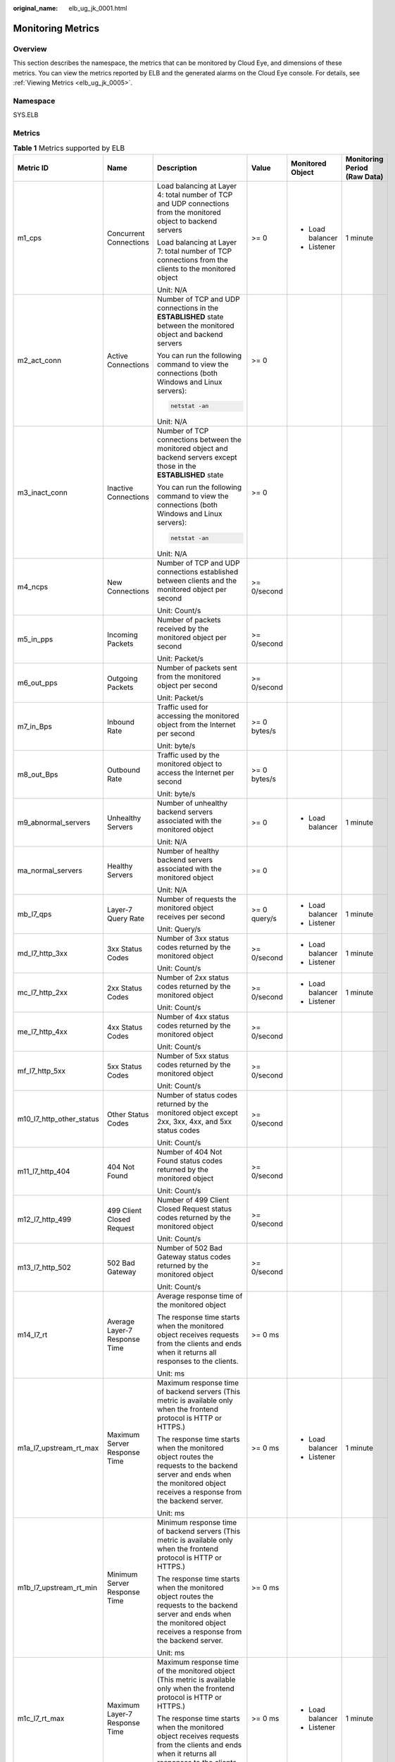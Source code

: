 :original_name: elb_ug_jk_0001.html

.. _elb_ug_jk_0001:

Monitoring Metrics
==================

Overview
--------

This section describes the namespace, the metrics that can be monitored by Cloud Eye, and dimensions of these metrics. You can view the metrics reported by ELB and the generated alarms on the Cloud Eye console. For details, see :ref:`Viewing Metrics <elb_ug_jk_0005>`.

Namespace
---------

SYS.ELB

Metrics
-------

.. table:: **Table 1** Metrics supported by ELB

   +--------------------------+-------------------------------------+----------------------------------------------------------------------------------------------------------------------------------------------------------------------------------------------------------------------------------------------------------+--------------+------------------+----------------------------------+
   | Metric ID                | Name                                | Description                                                                                                                                                                                                                                              | Value        | Monitored Object | Monitoring Period **(Raw Data)** |
   +==========================+=====================================+==========================================================================================================================================================================================================================================================+==============+==================+==================================+
   | m1_cps                   | Concurrent Connections              | Load balancing at Layer 4: total number of TCP and UDP connections from the monitored object to backend servers                                                                                                                                          | >= 0         | -  Load balancer | 1 minute                         |
   |                          |                                     |                                                                                                                                                                                                                                                          |              | -  Listener      |                                  |
   |                          |                                     | Load balancing at Layer 7: total number of TCP connections from the clients to the monitored object                                                                                                                                                      |              |                  |                                  |
   |                          |                                     |                                                                                                                                                                                                                                                          |              |                  |                                  |
   |                          |                                     | Unit: N/A                                                                                                                                                                                                                                                |              |                  |                                  |
   +--------------------------+-------------------------------------+----------------------------------------------------------------------------------------------------------------------------------------------------------------------------------------------------------------------------------------------------------+--------------+------------------+----------------------------------+
   | m2_act_conn              | Active Connections                  | Number of TCP and UDP connections in the **ESTABLISHED** state between the monitored object and backend servers                                                                                                                                          | >= 0         |                  |                                  |
   |                          |                                     |                                                                                                                                                                                                                                                          |              |                  |                                  |
   |                          |                                     | You can run the following command to view the connections (both Windows and Linux servers):                                                                                                                                                              |              |                  |                                  |
   |                          |                                     |                                                                                                                                                                                                                                                          |              |                  |                                  |
   |                          |                                     | .. code-block::                                                                                                                                                                                                                                          |              |                  |                                  |
   |                          |                                     |                                                                                                                                                                                                                                                          |              |                  |                                  |
   |                          |                                     |    netstat -an                                                                                                                                                                                                                                           |              |                  |                                  |
   |                          |                                     |                                                                                                                                                                                                                                                          |              |                  |                                  |
   |                          |                                     | Unit: N/A                                                                                                                                                                                                                                                |              |                  |                                  |
   +--------------------------+-------------------------------------+----------------------------------------------------------------------------------------------------------------------------------------------------------------------------------------------------------------------------------------------------------+--------------+------------------+----------------------------------+
   | m3_inact_conn            | Inactive Connections                | Number of TCP connections between the monitored object and backend servers except those in the **ESTABLISHED** state                                                                                                                                     | >= 0         |                  |                                  |
   |                          |                                     |                                                                                                                                                                                                                                                          |              |                  |                                  |
   |                          |                                     | You can run the following command to view the connections (both Windows and Linux servers):                                                                                                                                                              |              |                  |                                  |
   |                          |                                     |                                                                                                                                                                                                                                                          |              |                  |                                  |
   |                          |                                     | .. code-block::                                                                                                                                                                                                                                          |              |                  |                                  |
   |                          |                                     |                                                                                                                                                                                                                                                          |              |                  |                                  |
   |                          |                                     |    netstat -an                                                                                                                                                                                                                                           |              |                  |                                  |
   |                          |                                     |                                                                                                                                                                                                                                                          |              |                  |                                  |
   |                          |                                     | Unit: N/A                                                                                                                                                                                                                                                |              |                  |                                  |
   +--------------------------+-------------------------------------+----------------------------------------------------------------------------------------------------------------------------------------------------------------------------------------------------------------------------------------------------------+--------------+------------------+----------------------------------+
   | m4_ncps                  | New Connections                     | Number of TCP and UDP connections established between clients and the monitored object per second                                                                                                                                                        | >= 0/second  |                  |                                  |
   |                          |                                     |                                                                                                                                                                                                                                                          |              |                  |                                  |
   |                          |                                     | Unit: Count/s                                                                                                                                                                                                                                            |              |                  |                                  |
   +--------------------------+-------------------------------------+----------------------------------------------------------------------------------------------------------------------------------------------------------------------------------------------------------------------------------------------------------+--------------+------------------+----------------------------------+
   | m5_in_pps                | Incoming Packets                    | Number of packets received by the monitored object per second                                                                                                                                                                                            | >= 0/second  |                  |                                  |
   |                          |                                     |                                                                                                                                                                                                                                                          |              |                  |                                  |
   |                          |                                     | Unit: Packet/s                                                                                                                                                                                                                                           |              |                  |                                  |
   +--------------------------+-------------------------------------+----------------------------------------------------------------------------------------------------------------------------------------------------------------------------------------------------------------------------------------------------------+--------------+------------------+----------------------------------+
   | m6_out_pps               | Outgoing Packets                    | Number of packets sent from the monitored object per second                                                                                                                                                                                              | >= 0/second  |                  |                                  |
   |                          |                                     |                                                                                                                                                                                                                                                          |              |                  |                                  |
   |                          |                                     | Unit: Packet/s                                                                                                                                                                                                                                           |              |                  |                                  |
   +--------------------------+-------------------------------------+----------------------------------------------------------------------------------------------------------------------------------------------------------------------------------------------------------------------------------------------------------+--------------+------------------+----------------------------------+
   | m7_in_Bps                | Inbound Rate                        | Traffic used for accessing the monitored object from the Internet per second                                                                                                                                                                             | >= 0 bytes/s |                  |                                  |
   |                          |                                     |                                                                                                                                                                                                                                                          |              |                  |                                  |
   |                          |                                     | Unit: byte/s                                                                                                                                                                                                                                             |              |                  |                                  |
   +--------------------------+-------------------------------------+----------------------------------------------------------------------------------------------------------------------------------------------------------------------------------------------------------------------------------------------------------+--------------+------------------+----------------------------------+
   | m8_out_Bps               | Outbound Rate                       | Traffic used by the monitored object to access the Internet per second                                                                                                                                                                                   | >= 0 bytes/s |                  |                                  |
   |                          |                                     |                                                                                                                                                                                                                                                          |              |                  |                                  |
   |                          |                                     | Unit: byte/s                                                                                                                                                                                                                                             |              |                  |                                  |
   +--------------------------+-------------------------------------+----------------------------------------------------------------------------------------------------------------------------------------------------------------------------------------------------------------------------------------------------------+--------------+------------------+----------------------------------+
   | m9_abnormal_servers      | Unhealthy Servers                   | Number of unhealthy backend servers associated with the monitored object                                                                                                                                                                                 | >= 0         | -  Load balancer | 1 minute                         |
   |                          |                                     |                                                                                                                                                                                                                                                          |              |                  |                                  |
   |                          |                                     | Unit: N/A                                                                                                                                                                                                                                                |              |                  |                                  |
   +--------------------------+-------------------------------------+----------------------------------------------------------------------------------------------------------------------------------------------------------------------------------------------------------------------------------------------------------+--------------+------------------+----------------------------------+
   | ma_normal_servers        | Healthy Servers                     | Number of healthy backend servers associated with the monitored object                                                                                                                                                                                   | >= 0         |                  |                                  |
   |                          |                                     |                                                                                                                                                                                                                                                          |              |                  |                                  |
   |                          |                                     | Unit: N/A                                                                                                                                                                                                                                                |              |                  |                                  |
   +--------------------------+-------------------------------------+----------------------------------------------------------------------------------------------------------------------------------------------------------------------------------------------------------------------------------------------------------+--------------+------------------+----------------------------------+
   | mb_l7_qps                | Layer-7 Query Rate                  | Number of requests the monitored object receives per second                                                                                                                                                                                              | >= 0 query/s | -  Load balancer | 1 minute                         |
   |                          |                                     |                                                                                                                                                                                                                                                          |              | -  Listener      |                                  |
   |                          |                                     | Unit: Query/s                                                                                                                                                                                                                                            |              |                  |                                  |
   +--------------------------+-------------------------------------+----------------------------------------------------------------------------------------------------------------------------------------------------------------------------------------------------------------------------------------------------------+--------------+------------------+----------------------------------+
   | md_l7_http_3xx           | 3xx Status Codes                    | Number of 3xx status codes returned by the monitored object                                                                                                                                                                                              | >= 0/second  | -  Load balancer | 1 minute                         |
   |                          |                                     |                                                                                                                                                                                                                                                          |              | -  Listener      |                                  |
   |                          |                                     | Unit: Count/s                                                                                                                                                                                                                                            |              |                  |                                  |
   +--------------------------+-------------------------------------+----------------------------------------------------------------------------------------------------------------------------------------------------------------------------------------------------------------------------------------------------------+--------------+------------------+----------------------------------+
   | mc_l7_http_2xx           | 2xx Status Codes                    | Number of 2xx status codes returned by the monitored object                                                                                                                                                                                              | >= 0/second  | -  Load balancer | 1 minute                         |
   |                          |                                     |                                                                                                                                                                                                                                                          |              | -  Listener      |                                  |
   |                          |                                     | Unit: Count/s                                                                                                                                                                                                                                            |              |                  |                                  |
   +--------------------------+-------------------------------------+----------------------------------------------------------------------------------------------------------------------------------------------------------------------------------------------------------------------------------------------------------+--------------+------------------+----------------------------------+
   | me_l7_http_4xx           | 4xx Status Codes                    | Number of 4xx status codes returned by the monitored object                                                                                                                                                                                              | >= 0/second  |                  |                                  |
   |                          |                                     |                                                                                                                                                                                                                                                          |              |                  |                                  |
   |                          |                                     | Unit: Count/s                                                                                                                                                                                                                                            |              |                  |                                  |
   +--------------------------+-------------------------------------+----------------------------------------------------------------------------------------------------------------------------------------------------------------------------------------------------------------------------------------------------------+--------------+------------------+----------------------------------+
   | mf_l7_http_5xx           | 5xx Status Codes                    | Number of 5xx status codes returned by the monitored object                                                                                                                                                                                              | >= 0/second  |                  |                                  |
   |                          |                                     |                                                                                                                                                                                                                                                          |              |                  |                                  |
   |                          |                                     | Unit: Count/s                                                                                                                                                                                                                                            |              |                  |                                  |
   +--------------------------+-------------------------------------+----------------------------------------------------------------------------------------------------------------------------------------------------------------------------------------------------------------------------------------------------------+--------------+------------------+----------------------------------+
   | m10_l7_http_other_status | Other Status Codes                  | Number of status codes returned by the monitored object except 2xx, 3xx, 4xx, and 5xx status codes                                                                                                                                                       | >= 0/second  |                  |                                  |
   |                          |                                     |                                                                                                                                                                                                                                                          |              |                  |                                  |
   |                          |                                     | Unit: Count/s                                                                                                                                                                                                                                            |              |                  |                                  |
   +--------------------------+-------------------------------------+----------------------------------------------------------------------------------------------------------------------------------------------------------------------------------------------------------------------------------------------------------+--------------+------------------+----------------------------------+
   | m11_l7_http_404          | 404 Not Found                       | Number of 404 Not Found status codes returned by the monitored object                                                                                                                                                                                    | >= 0/second  |                  |                                  |
   |                          |                                     |                                                                                                                                                                                                                                                          |              |                  |                                  |
   |                          |                                     | Unit: Count/s                                                                                                                                                                                                                                            |              |                  |                                  |
   +--------------------------+-------------------------------------+----------------------------------------------------------------------------------------------------------------------------------------------------------------------------------------------------------------------------------------------------------+--------------+------------------+----------------------------------+
   | m12_l7_http_499          | 499 Client Closed Request           | Number of 499 Client Closed Request status codes returned by the monitored object                                                                                                                                                                        | >= 0/second  |                  |                                  |
   |                          |                                     |                                                                                                                                                                                                                                                          |              |                  |                                  |
   |                          |                                     | Unit: Count/s                                                                                                                                                                                                                                            |              |                  |                                  |
   +--------------------------+-------------------------------------+----------------------------------------------------------------------------------------------------------------------------------------------------------------------------------------------------------------------------------------------------------+--------------+------------------+----------------------------------+
   | m13_l7_http_502          | 502 Bad Gateway                     | Number of 502 Bad Gateway status codes returned by the monitored object                                                                                                                                                                                  | >= 0/second  |                  |                                  |
   |                          |                                     |                                                                                                                                                                                                                                                          |              |                  |                                  |
   |                          |                                     | Unit: Count/s                                                                                                                                                                                                                                            |              |                  |                                  |
   +--------------------------+-------------------------------------+----------------------------------------------------------------------------------------------------------------------------------------------------------------------------------------------------------------------------------------------------------+--------------+------------------+----------------------------------+
   | m14_l7_rt                | Average Layer-7 Response Time       | Average response time of the monitored object                                                                                                                                                                                                            | >= 0 ms      |                  |                                  |
   |                          |                                     |                                                                                                                                                                                                                                                          |              |                  |                                  |
   |                          |                                     | The response time starts when the monitored object receives requests from the clients and ends when it returns all responses to the clients.                                                                                                             |              |                  |                                  |
   |                          |                                     |                                                                                                                                                                                                                                                          |              |                  |                                  |
   |                          |                                     | Unit: ms                                                                                                                                                                                                                                                 |              |                  |                                  |
   +--------------------------+-------------------------------------+----------------------------------------------------------------------------------------------------------------------------------------------------------------------------------------------------------------------------------------------------------+--------------+------------------+----------------------------------+
   | m1a_l7_upstream_rt_max   | Maximum Server Response Time        | Maximum response time of backend servers (This metric is available only when the frontend protocol is HTTP or HTTPS.)                                                                                                                                    | >= 0 ms      | -  Load balancer | 1 minute                         |
   |                          |                                     |                                                                                                                                                                                                                                                          |              | -  Listener      |                                  |
   |                          |                                     | The response time starts when the monitored object routes the requests to the backend server and ends when the monitored object receives a response from the backend server.                                                                             |              |                  |                                  |
   |                          |                                     |                                                                                                                                                                                                                                                          |              |                  |                                  |
   |                          |                                     | Unit: ms                                                                                                                                                                                                                                                 |              |                  |                                  |
   +--------------------------+-------------------------------------+----------------------------------------------------------------------------------------------------------------------------------------------------------------------------------------------------------------------------------------------------------+--------------+------------------+----------------------------------+
   | m1b_l7_upstream_rt_min   | Minimum Server Response Time        | Minimum response time of backend servers (This metric is available only when the frontend protocol is HTTP or HTTPS.)                                                                                                                                    | >= 0 ms      |                  |                                  |
   |                          |                                     |                                                                                                                                                                                                                                                          |              |                  |                                  |
   |                          |                                     | The response time starts when the monitored object routes the requests to the backend server and ends when the monitored object receives a response from the backend server.                                                                             |              |                  |                                  |
   |                          |                                     |                                                                                                                                                                                                                                                          |              |                  |                                  |
   |                          |                                     | Unit: ms                                                                                                                                                                                                                                                 |              |                  |                                  |
   +--------------------------+-------------------------------------+----------------------------------------------------------------------------------------------------------------------------------------------------------------------------------------------------------------------------------------------------------+--------------+------------------+----------------------------------+
   | m1c_l7_rt_max            | Maximum Layer-7 Response Time       | Maximum response time of the monitored object (This metric is available only when the frontend protocol is HTTP or HTTPS.)                                                                                                                               | >= 0 ms      | -  Load balancer | 1 minute                         |
   |                          |                                     |                                                                                                                                                                                                                                                          |              | -  Listener      |                                  |
   |                          |                                     | The response time starts when the monitored object receives requests from the clients and ends when it returns all responses to the clients.                                                                                                             |              |                  |                                  |
   |                          |                                     |                                                                                                                                                                                                                                                          |              |                  |                                  |
   |                          |                                     | Unit: ms                                                                                                                                                                                                                                                 |              |                  |                                  |
   +--------------------------+-------------------------------------+----------------------------------------------------------------------------------------------------------------------------------------------------------------------------------------------------------------------------------------------------------+--------------+------------------+----------------------------------+
   | m1d_l7_rt_min            | Minimum Layer-7 Response Time       | Minimum response time of the monitored object (This metric is available only when the frontend protocol is HTTP or HTTPS.)                                                                                                                               | >= 0 ms      |                  |                                  |
   |                          |                                     |                                                                                                                                                                                                                                                          |              |                  |                                  |
   |                          |                                     | The response time starts when the monitored object receives requests from the clients and ends when it returns all responses to the clients.                                                                                                             |              |                  |                                  |
   |                          |                                     |                                                                                                                                                                                                                                                          |              |                  |                                  |
   |                          |                                     | Unit: ms                                                                                                                                                                                                                                                 |              |                  |                                  |
   +--------------------------+-------------------------------------+----------------------------------------------------------------------------------------------------------------------------------------------------------------------------------------------------------------------------------------------------------+--------------+------------------+----------------------------------+
   | l7_con_usage             | Layer-7 Concurrent Connection Usage | Ratio of HTTP and HTTPS connections established between the monitored object and backend servers per second, to the maximum number of concurrent connections allowed per second                                                                          | >= 0%        | Load balancer    | 1 minute                         |
   |                          |                                     |                                                                                                                                                                                                                                                          |              |                  |                                  |
   |                          |                                     | Unit: percent (%)                                                                                                                                                                                                                                        |              |                  |                                  |
   +--------------------------+-------------------------------------+----------------------------------------------------------------------------------------------------------------------------------------------------------------------------------------------------------------------------------------------------------+--------------+------------------+----------------------------------+
   | l7_in_bps_usage          | Layer-7 Inbound Bandwidth Usage     | Ratio of the bandwidth that the monitored object uses to return response to clients over HTTP and HTTPS, to the maximum outbound bandwidth allowed                                                                                                       | >= 0%        |                  |                                  |
   |                          |                                     |                                                                                                                                                                                                                                                          |              |                  |                                  |
   |                          |                                     | Unit: percent (%)                                                                                                                                                                                                                                        |              |                  |                                  |
   |                          |                                     |                                                                                                                                                                                                                                                          |              |                  |                                  |
   |                          |                                     | Inbound bandwidth usage <100 %                                                                                                                                                                                                                           |              |                  |                                  |
   |                          |                                     |                                                                                                                                                                                                                                                          |              |                  |                                  |
   |                          |                                     | .. caution::                                                                                                                                                                                                                                             |              |                  |                                  |
   |                          |                                     |                                                                                                                                                                                                                                                          |              |                  |                                  |
   |                          |                                     |    CAUTION:                                                                                                                                                                                                                                              |              |                  |                                  |
   |                          |                                     |    If the inbound bandwidth usage reaches 100%, the load balancer performance has reached the upper limit. If the inbound bandwidth keeps higher than the bandwidth that the load balancer can provide, the service availability cannot be guaranteed.   |              |                  |                                  |
   +--------------------------+-------------------------------------+----------------------------------------------------------------------------------------------------------------------------------------------------------------------------------------------------------------------------------------------------------+--------------+------------------+----------------------------------+
   | l7_out_bps_usage         | Layer-7 Outbound Bandwidth Usage    | Ratio of the bandwidth that the monitored object uses to return response to clients over HTTP and HTTPS, to the maximum outbound bandwidth allowed                                                                                                       | >= 0%        |                  |                                  |
   |                          |                                     |                                                                                                                                                                                                                                                          |              |                  |                                  |
   |                          |                                     | Unit: percent (%)                                                                                                                                                                                                                                        |              |                  |                                  |
   |                          |                                     |                                                                                                                                                                                                                                                          |              |                  |                                  |
   |                          |                                     | Outbound bandwidth usage <100 %                                                                                                                                                                                                                          |              |                  |                                  |
   |                          |                                     |                                                                                                                                                                                                                                                          |              |                  |                                  |
   |                          |                                     | .. caution::                                                                                                                                                                                                                                             |              |                  |                                  |
   |                          |                                     |                                                                                                                                                                                                                                                          |              |                  |                                  |
   |                          |                                     |    CAUTION:                                                                                                                                                                                                                                              |              |                  |                                  |
   |                          |                                     |    If the outbound bandwidth usage reaches 100%, the load balancer performance has reached the upper limit. If the outbound bandwidth keeps higher than the bandwidth that the load balancer can provide, the service availability cannot be guaranteed. |              |                  |                                  |
   +--------------------------+-------------------------------------+----------------------------------------------------------------------------------------------------------------------------------------------------------------------------------------------------------------------------------------------------------+--------------+------------------+----------------------------------+
   | l7_ncps_usage            | Layer-7 New Connection Usage        | Ratio of HTTP and HTTPS connections established between clients and the monitored object per second, to the maximum number of new connections allowed per second                                                                                         | >= 0%        |                  |                                  |
   |                          |                                     |                                                                                                                                                                                                                                                          |              |                  |                                  |
   |                          |                                     | Unit: percent (%)                                                                                                                                                                                                                                        |              |                  |                                  |
   +--------------------------+-------------------------------------+----------------------------------------------------------------------------------------------------------------------------------------------------------------------------------------------------------------------------------------------------------+--------------+------------------+----------------------------------+
   | l7_qps_usage             | Layer 7 QPS Usage                   | Ratio of HTTP and HTTPS queries per second on the monitored object, to the maximum number of queries allowed per second                                                                                                                                  | >= 0%        |                  |                                  |
   |                          |                                     |                                                                                                                                                                                                                                                          |              |                  |                                  |
   |                          |                                     | Unit: percent (%)                                                                                                                                                                                                                                        |              |                  |                                  |
   +--------------------------+-------------------------------------+----------------------------------------------------------------------------------------------------------------------------------------------------------------------------------------------------------------------------------------------------------+--------------+------------------+----------------------------------+
   | l4_con_usage             | Layer-4 Concurrent Connection Usage | Ratio of TCP and UDP connections established between the monitored object and backend servers per second, to the maximum number of concurrent connections allowed per second                                                                             | >= 0%        | Load balancer    | 1 minute                         |
   |                          |                                     |                                                                                                                                                                                                                                                          |              |                  |                                  |
   |                          |                                     | Unit: percent (%)                                                                                                                                                                                                                                        |              |                  |                                  |
   +--------------------------+-------------------------------------+----------------------------------------------------------------------------------------------------------------------------------------------------------------------------------------------------------------------------------------------------------+--------------+------------------+----------------------------------+
   | l4_in_bps_usage          | Layer-4 Inbound Bandwidth Usage     | Ratio of the bandwidth that the monitored object uses to receive requests from clients over TCP and UDP, to the maximum inbound bandwidth allowed                                                                                                        | >= 0%        |                  |                                  |
   |                          |                                     |                                                                                                                                                                                                                                                          |              |                  |                                  |
   |                          |                                     | Unit: percent (%)                                                                                                                                                                                                                                        |              |                  |                                  |
   |                          |                                     |                                                                                                                                                                                                                                                          |              |                  |                                  |
   |                          |                                     | Inbound bandwidth usage <100 %                                                                                                                                                                                                                           |              |                  |                                  |
   |                          |                                     |                                                                                                                                                                                                                                                          |              |                  |                                  |
   |                          |                                     | .. caution::                                                                                                                                                                                                                                             |              |                  |                                  |
   |                          |                                     |                                                                                                                                                                                                                                                          |              |                  |                                  |
   |                          |                                     |    CAUTION:                                                                                                                                                                                                                                              |              |                  |                                  |
   |                          |                                     |    If the inbound bandwidth usage reaches 100%, the load balancer performance has reached the upper limit. If the inbound bandwidth keeps higher than the bandwidth that the load balancer can provide, the service availability cannot be guaranteed.   |              |                  |                                  |
   +--------------------------+-------------------------------------+----------------------------------------------------------------------------------------------------------------------------------------------------------------------------------------------------------------------------------------------------------+--------------+------------------+----------------------------------+
   | l4_out_bps_usage         | Layer-4 Outbound Bandwidth Usage    | Ratio of the bandwidth that the monitored object uses to return response to clients over TCP and UDP, to the maximum outbound bandwidth allowed                                                                                                          | >= 0%        |                  |                                  |
   |                          |                                     |                                                                                                                                                                                                                                                          |              |                  |                                  |
   |                          |                                     | Unit: percent (%)                                                                                                                                                                                                                                        |              |                  |                                  |
   |                          |                                     |                                                                                                                                                                                                                                                          |              |                  |                                  |
   |                          |                                     | Outbound bandwidth usage <100 %                                                                                                                                                                                                                          |              |                  |                                  |
   |                          |                                     |                                                                                                                                                                                                                                                          |              |                  |                                  |
   |                          |                                     | .. caution::                                                                                                                                                                                                                                             |              |                  |                                  |
   |                          |                                     |                                                                                                                                                                                                                                                          |              |                  |                                  |
   |                          |                                     |    CAUTION:                                                                                                                                                                                                                                              |              |                  |                                  |
   |                          |                                     |    If the outbound bandwidth usage reaches 100%, the load balancer performance has reached the upper limit. If the outbound bandwidth keeps higher than the bandwidth that the load balancer can provide, the service availability cannot be guaranteed. |              |                  |                                  |
   +--------------------------+-------------------------------------+----------------------------------------------------------------------------------------------------------------------------------------------------------------------------------------------------------------------------------------------------------+--------------+------------------+----------------------------------+
   | l4_ncps_usage            | Layer-4 New Connection Usage        | Ratio of TCP and UDP connections established between clients and the monitored object per second, to the maximum number of new connections allowed per second                                                                                            | >= 0%        |                  |                                  |
   |                          |                                     |                                                                                                                                                                                                                                                          |              |                  |                                  |
   |                          |                                     | Unit: percent (%)                                                                                                                                                                                                                                        |              |                  |                                  |
   +--------------------------+-------------------------------------+----------------------------------------------------------------------------------------------------------------------------------------------------------------------------------------------------------------------------------------------------------+--------------+------------------+----------------------------------+
